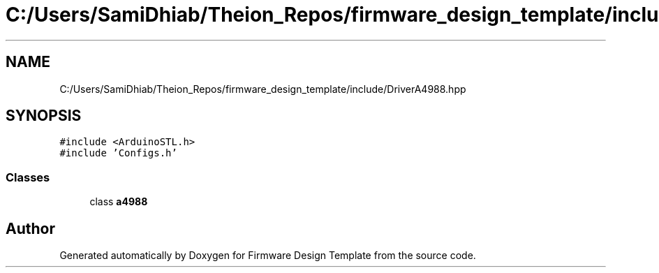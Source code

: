 .TH "C:/Users/SamiDhiab/Theion_Repos/firmware_design_template/include/DriverA4988.hpp" 3 "Tue May 24 2022" "Version 0.2" "Firmware Design Template" \" -*- nroff -*-
.ad l
.nh
.SH NAME
C:/Users/SamiDhiab/Theion_Repos/firmware_design_template/include/DriverA4988.hpp
.SH SYNOPSIS
.br
.PP
\fC#include <ArduinoSTL\&.h>\fP
.br
\fC#include 'Configs\&.h'\fP
.br

.SS "Classes"

.in +1c
.ti -1c
.RI "class \fBa4988\fP"
.br
.in -1c
.SH "Author"
.PP 
Generated automatically by Doxygen for Firmware Design Template from the source code\&.
